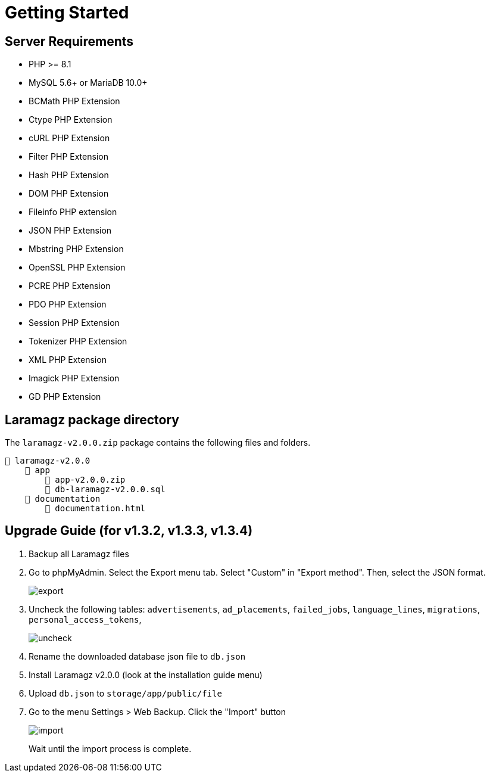= Getting Started

== Server Requirements

* PHP >= 8.1
* MySQL 5.6+ or MariaDB 10.0+
* BCMath PHP Extension
* Ctype PHP Extension
* cURL PHP Extension
* Filter PHP Extension
* Hash PHP Extension
* DOM PHP Extension
* Fileinfo PHP extension
* JSON PHP Extension
* Mbstring PHP Extension
* OpenSSL PHP Extension
* PCRE PHP Extension
* PDO PHP Extension
* Session PHP Extension
* Tokenizer PHP Extension
* XML PHP Extension
* Imagick PHP Extension
* GD PHP Extension

== Laramagz package directory

The `laramagz-v2.0.0.zip` package contains the following files and folders.

    📒 laramagz-v2.0.0
        📂 app
            📄 app-v2.0.0.zip
            📄 db-laramagz-v2.0.0.sql
        📂 documentation
            📄 documentation.html

== Upgrade Guide (for v1.3.2, v1.3.3, v1.3.4)

1. Backup all Laramagz files
2. Go to phpMyAdmin. Select the Export menu tab. Select "Custom" in "Export method". Then, select the JSON format.
+
image::export.png[align=center]
+
3. Uncheck the following tables: `advertisements`, `ad_placements`, `failed_jobs`, `language_lines`, `migrations`, `personal_access_tokens`, 
+
image::uncheck.png[align=center]
+
4. Rename the downloaded database json file to `db.json`
5. Install Laramagz v2.0.0 (look at the installation guide menu)
6. Upload `db.json` to `storage/app/public/file`
7. Go to the menu Settings > Web Backup. Click the "Import" button
+
image::import.png[align=center]
+
Wait until the import process is complete.